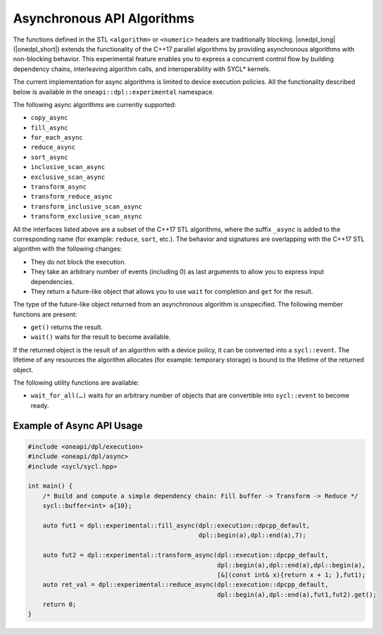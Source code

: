 Asynchronous API Algorithms
###########################

The functions defined in the STL ``<algorithm>`` or ``<numeric>`` headers are traditionally blocking. |onedpl_long| (|onedpl_short|)
extends the functionality of the C++17 parallel algorithms by providing asynchronous algorithms with non-blocking behavior.
This experimental feature enables you to express a concurrent control flow by building dependency chains, interleaving algorithm calls,
and interoperability with SYCL* kernels. 

The current implementation for async algorithms is limited to device execution policies.
All the functionality described below is available in the ``oneapi::dpl::experimental`` namespace.

The following async algorithms are currently supported:

* ``copy_async``
* ``fill_async``
* ``for_each_async``
* ``reduce_async``
* ``sort_async``
* ``inclusive_scan_async``
* ``exclusive_scan_async``
* ``transform_async``
* ``transform_reduce_async``
* ``transform_inclusive_scan_async``
* ``transform_exclusive_scan_async``

All the interfaces listed above are a subset of the C++17 STL algorithms,
where the suffix ``_async`` is added to the corresponding name (for example: ``reduce``, ``sort``, etc.).
The behavior and signatures are overlapping with the C++17 STL algorithm with the following changes:

* They do not block the execution.
* They take an arbitrary number of events (including 0) as last arguments to allow you to express input dependencies.
* They return a future-like object that allows you to use ``wait`` for completion and ``get`` for the result.

The type of the future-like object returned from an asynchronous algorithm is unspecified. The following member functions are present:

* ``get()`` returns the result.
* ``wait()`` waits for the result to become available.

If the returned object is the result of an algorithm with a device policy, it can be converted into a ``sycl::event``.
The lifetime of any resources the algorithm allocates (for example: temporary storage) is bound to the lifetime of
the returned object.

The following utility functions are available:

* ``wait_for_all(…)`` waits for an arbitrary number of objects that are convertible into ``sycl::event`` to become ready.


Example of Async API Usage
^^^^^^^^^^^^^^^^^^^^^^^^^^^^^^^^

.. code:: cpp

    #include <oneapi/dpl/execution>
    #include <oneapi/dpl/async>
    #include <sycl/sycl.hpp>
    
    int main() {
        /* Build and compute a simple dependency chain: Fill buffer -> Transform -> Reduce */
        sycl::buffer<int> a{10};

        auto fut1 = dpl::experimental::fill_async(dpl::execution::dpcpp_default, 
                                                  dpl::begin(a),dpl::end(a),7);
        
        auto fut2 = dpl::experimental::transform_async(dpl::execution::dpcpp_default,
                                                       dpl::begin(a),dpl::end(a),dpl::begin(a),
                                                       [&](const int& x){return x + 1; },fut1);
        auto ret_val = dpl::experimental::reduce_async(dpl::execution::dpcpp_default,
                                                       dpl::begin(a),dpl::end(a),fut1,fut2).get();
        return 0;
    }
